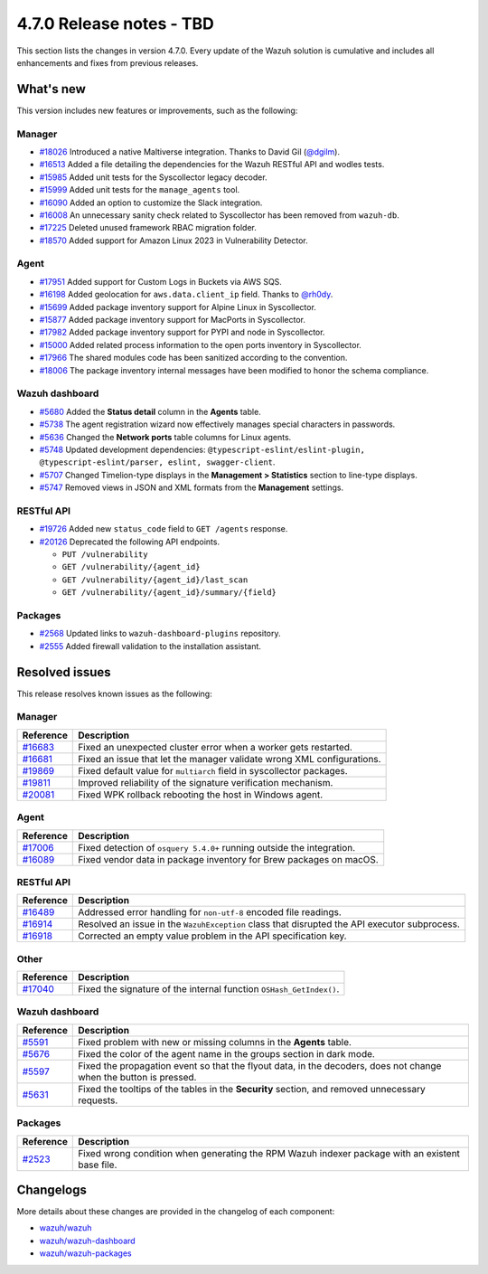 .. Copyright (C) 2015, Wazuh, Inc.

.. meta::
  :description: Wazuh 4.7.0 has been released. Check out our release notes to discover the changes and additions of this release.

4.7.0 Release notes - TBD
=========================

This section lists the changes in version 4.7.0. Every update of the Wazuh solution is cumulative and includes all enhancements and fixes from previous releases.

What's new
----------

This version includes new features or improvements, such as the following:

Manager
^^^^^^^
- `#18026 <https://github.com/wazuh/wazuh/pull/18026>`__ Introduced a native Maltiverse integration. Thanks to David Gil (`@dgilm <https://github.com/dgilm>`__).
- `#16513 <https://github.com/wazuh/wazuh/pull/16513>`__ Added a file detailing the dependencies for the Wazuh RESTful API and wodles tests.
- `#15985 <https://github.com/wazuh/wazuh/pull/15985>`__ Added unit tests for the Syscollector legacy decoder.
- `#15999 <https://github.com/wazuh/wazuh/pull/15999>`__ Added unit tests for the ``manage_agents`` tool.
- `#16090 <https://github.com/wazuh/wazuh/pull/16090>`__ Added an option to customize the Slack integration.
- `#16008 <https://github.com/wazuh/wazuh/pull/16008>`__ An unnecessary sanity check related to Syscollector has been removed from ``wazuh-db``.
- `#17225 <https://github.com/wazuh/wazuh/pull/17225>`__ Deleted unused framework RBAC migration folder.
- `#18570 <https://github.com/wazuh/wazuh/pull/18570>`__ Added support for Amazon Linux 2023 in Vulnerability Detector.

Agent
^^^^^

- `#17951 <https://github.com/wazuh/wazuh/pull/17951>`__ Added support for Custom Logs in Buckets via AWS SQS.
- `#16198 <https://github.com/wazuh/wazuh/pull/16198>`__ Added geolocation for ``aws.data.client_ip`` field. Thanks to `@rh0dy <https://github.com/rh0dy>`__.
- `#15699 <https://github.com/wazuh/wazuh/pull/15699>`__ Added package inventory support for Alpine Linux in Syscollector.
- `#15877 <https://github.com/wazuh/wazuh/pull/15877>`__ Added package inventory support for MacPorts in Syscollector.
- `#17982 <https://github.com/wazuh/wazuh/pull/17982>`__ Added package inventory support for PYPI and node in Syscollector.
- `#15000 <https://github.com/wazuh/wazuh/pull/15000>`__ Added related process information to the open ports inventory in Syscollector.
- `#17966 <https://github.com/wazuh/wazuh/pull/17966>`__ The shared modules code has been sanitized according to the convention.
- `#18006 <https://github.com/wazuh/wazuh/pull/18006>`__ The package inventory internal messages have been modified to honor the schema compliance.

Wazuh dashboard
^^^^^^^^^^^^^^^

- `#5680 <https://github.com/wazuh/wazuh-dashboard-plugins/pull/5680>`__ Added the **Status detail** column in the **Agents** table.
- `#5738 <https://github.com/wazuh/wazuh-dashboard-plugins/pull/5738>`__ The agent registration wizard now effectively manages special characters in passwords.
- `#5636 <https://github.com/wazuh/wazuh-dashboard-plugins/pull/5636>`__ Changed the **Network ports** table columns for Linux agents.
- `#5748 <https://github.com/wazuh/wazuh-dashboard-plugins/pull/5748>`__ Updated development dependencies: ``@typescript-eslint/eslint-plugin, @typescript-eslint/parser, eslint, swagger-client``.
- `#5707 <https://github.com/wazuh/wazuh-dashboard-plugins/pull/5707>`__ Changed Timelion-type displays in the **Management > Statistics** section to line-type displays.
- `#5747 <https://github.com/wazuh/wazuh-dashboard-plugins/pull/5747>`__ Removed views in JSON and XML formats from the **Management** settings.

RESTful API
^^^^^^^^^^^

- `#19726 <https://github.com/wazuh/wazuh/pull/19726>`__ Added new ``status_code`` field to ``GET /agents`` response.
- `#20126 <https://github.com/wazuh/wazuh/pull/20126>`__ Deprecated the following API endpoints.

  -  ``PUT /vulnerability``
  -  ``GET /vulnerability/{agent_id}``
  -  ``GET /vulnerability/{agent_id}/last_scan``
  -  ``GET /vulnerability/{agent_id}/summary/{field}``

Packages
^^^^^^^^

- `#2568 <https://github.com/wazuh/wazuh-packages/pull/2568>`__ Updated links to ``wazuh-dashboard-plugins`` repository.
- `#2555 <https://github.com/wazuh/wazuh-packages/pull/2555>`__ Added firewall validation to the installation assistant.

Resolved issues
---------------

This release resolves known issues as the following: 

Manager
^^^^^^^

==============================================================    =============
Reference                                                         Description
==============================================================    =============
`#16683 <https://github.com/wazuh/wazuh/pull/16683>`__            Fixed an unexpected cluster error when a worker gets restarted.
`#16681 <https://github.com/wazuh/wazuh/pull/16681>`__            Fixed an issue that let the manager validate wrong XML configurations.
`#19869 <https://github.com/wazuh/wazuh/pull/19869>`__            Fixed default value for ``multiarch`` field in syscollector packages.
`#19811 <https://github.com/wazuh/wazuh/pull/19811>`__            Improved reliability of the signature verification mechanism.
`#20081 <https://github.com/wazuh/wazuh/pull/20081>`__            Fixed WPK rollback rebooting the host in Windows agent.
==============================================================    =============

Agent
^^^^^

==============================================================    =============
Reference                                                         Description
==============================================================    =============
`#17006 <https://github.com/wazuh/wazuh/pull/17006>`__            Fixed detection of ``osquery 5.4.0+`` running outside the integration.
`#16089 <https://github.com/wazuh/wazuh/pull/16089>`__            Fixed vendor data in package inventory for Brew packages on macOS.
==============================================================    =============

RESTful API
^^^^^^^^^^^

==============================================================    =============
Reference                                                         Description
==============================================================    =============
`#16489 <https://github.com/wazuh/wazuh/pull/16489>`__            Addressed error handling for ``non-utf-8`` encoded file readings.
`#16914 <https://github.com/wazuh/wazuh/pull/16914>`__            Resolved an issue in the ``WazuhException`` class that disrupted the API executor subprocess.
`#16918 <https://github.com/wazuh/wazuh/issues/16918>`__          Corrected an empty value problem in the API specification key.
==============================================================    =============

Other
^^^^^

==============================================================    =============
Reference                                                         Description
==============================================================    =============
`#17040 <https://github.com/wazuh/wazuh/pull/17040>`__            Fixed the signature of the internal function ``OSHash_GetIndex()``.
==============================================================    =============

Wazuh dashboard
^^^^^^^^^^^^^^^

=======================================================================    =============
Reference                                                                  Description
=======================================================================    =============
`#5591 <https://github.com/wazuh/wazuh-dashboard-plugins/pull/5591>`__     Fixed problem with new or missing columns in the **Agents** table.
`#5676 <https://github.com/wazuh/wazuh-dashboard-plugins/pull/5676>`__     Fixed the color of the agent name in the groups section in dark mode.
`#5597 <https://github.com/wazuh/wazuh-dashboard-plugins/pull/5597>`__     Fixed the propagation event so that the flyout data, in the decoders, does not change when the button is pressed.
`#5631 <https://github.com/wazuh/wazuh-dashboard-plugins/pull/5631>`__     Fixed the tooltips of the tables in the **Security** section, and removed unnecessary requests.
=======================================================================    =============

Packages
^^^^^^^^

==============================================================     =============
Reference                                                          Description
==============================================================     =============
`#2523 <https://github.com/wazuh/wazuh-packages/pull/2523>`__      Fixed wrong condition when generating the RPM Wazuh indexer package with an existent base file.
==============================================================     =============

Changelogs
----------

More details about these changes are provided in the changelog of each component:

-  `wazuh/wazuh <https://github.com/wazuh/wazuh/blob/v4.7.0/CHANGELOG.md>`__
-  `wazuh/wazuh-dashboard <https://github.com/wazuh/wazuh-dashboard-plugins/blob/v4.7.0-2.9.0/CHANGELOG.md>`__
-  `wazuh/wazuh-packages <https://github.com/wazuh/wazuh-packages/releases/tag/v4.7.0>`__